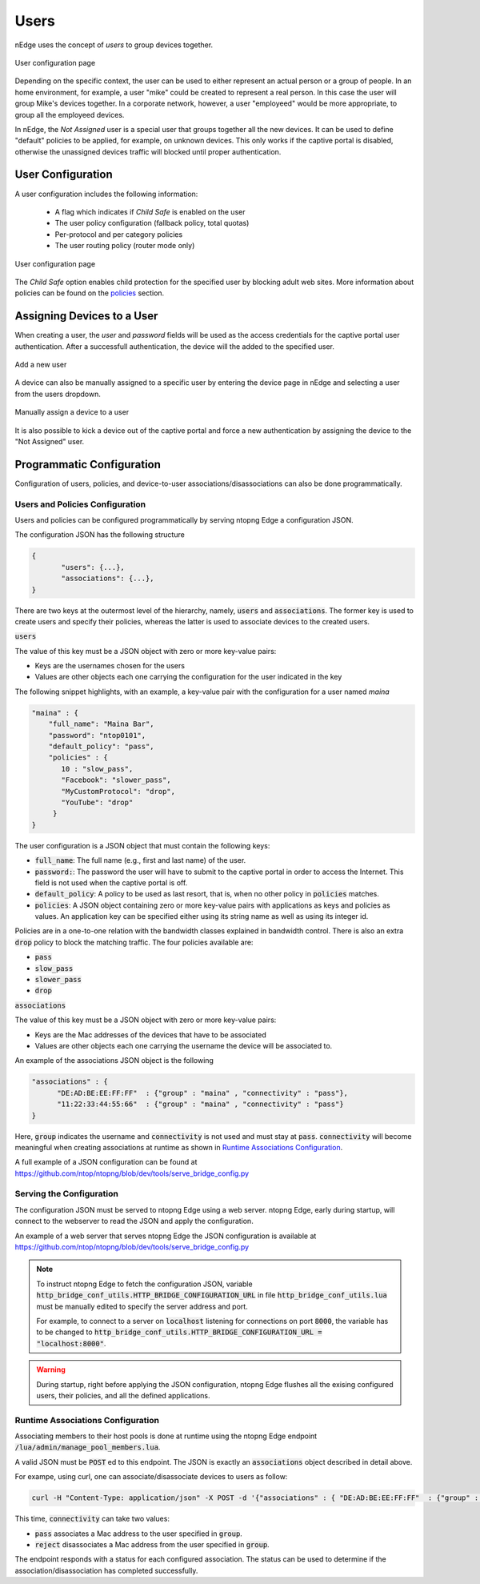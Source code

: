 Users
=====

nEdge uses the concept of `users` to group devices together.

.. figure:: img/users.png
  :align: center
  :alt: Users View

  User configuration page

Depending on the specific context, the user can be used to either represent an
actual person or a group of people. In an home environment, for example, a user
"mike" could be created to represent a real person. In this case the user will
group Mike's devices together. In a corporate network, however, a user "employeed"
would be more appropriate, to group all the employeed devices.

In nEdge, the `Not Assigned` user is a special user that groups together all the new devices.
It can be used to define "default" policies to be applied, for example, on unknown devices. This
only works if the captive portal is disabled, otherwise the unassigned devices traffic will
blocked until proper authentication.

User Configuration
------------------

A user configuration includes the following information:

  - A flag which indicates if `Child Safe` is enabled on the user
  - The user policy configuration (fallback policy, total quotas)
  - Per-protocol and per category policies
  - The user routing policy (router mode only)

.. figure:: img/user_config.png
  :align: center
  :alt: User Configuration

  User configuration page

The `Child Safe` option enables child protection for the specified user by blocking
adult web sites. More information about policies can be found on the policies_ section.

Assigning Devices to a User
---------------------------

When creating a user, the *user* and *password* fields will be used as the access
credentials for the captive portal user authentication. After a successfull authentication,
the device will the added to the specified user.

.. figure:: img/add_user.png
  :align: center
  :alt: Add a New User
  :scale: 70

  Add a new user

A device can also be manually assigned to a specific user by entering the device
page in nEdge and selecting a user from the users dropdown.

.. figure:: img/device_assign.png
  :align: center
  :alt: Device Configuration

  Manually assign a device to a user

It is also possible to kick a device out of the captive portal and force a new
authentication by assigning the device to the "Not Assigned" user.

.. _policies: policies.html

.. _programmatic_configuration:

Programmatic Configuration
--------------------------

Configuration of users, policies, and device-to-user associations/disassociations can also
be done programmatically.


Users and Policies Configuration
~~~~~~~~~~~~~~~~~~~~~~~~~~~~~~~~

Users and policies can be configured programmatically by serving
ntopng Edge a configuration JSON.

The configuration JSON has the following structure

.. code:: json

   {
	  "users": {...},
	  "associations": {...},
   }


There are two keys at the outermost level of the hierarchy, namely,
:code:`users` and :code:`associations`. The former key is used to
create users and specify their policies, whereas the latter is used to
associate devices to the created users.

:code:`users`

The value of this key must be a JSON object with zero or more
key-value pairs:

- Keys are the usernames chosen for the users
- Values are other objects each one carrying the configuration for the user indicated in the key

The following snippet highlights, with an example, a key-value pair
with the configuration for a user named *maina* 

.. code:: json

        "maina" : {
            "full_name": "Maina Bar",
            "password": "ntop0101",
            "default_policy": "pass",
            "policies" : {
	       10 : "slow_pass",
               "Facebook": "slower_pass",
               "MyCustomProtocol": "drop",
               "YouTube": "drop"
	     }
	}


The user configuration is a JSON object that must contain the
following keys:

- :code:`full_name`: The full name (e.g., first and last name) of the
  user.
- :code:`password:`: The password the user will have to submit to the
  captive portal in order to access the Internet. This field is not
  used when the captive portal is off.
- :code:`default_policy`: A policy to be used as last resort, that is,
  when no other policy in :code:`policies` matches.
- :code:`policies`: A JSON object containing zero or more key-value
  pairs with applications as keys and policies as
  values. An application key can be specified either using its string
  name as well as using its integer id.

Policies are in a one-to-one relation with the bandwidth classes
explained in bandwidth control. There is also an extra
:code:`drop` policy to block the matching traffic. The four policies available are:

- :code:`pass`
- :code:`slow_pass`
- :code:`slower_pass`
- :code:`drop`


:code:`associations`

The value of this key must be a JSON object with zero or more
key-value pairs:

- Keys are the Mac addresses of the devices that have to be associated
- Values are other objects each one carrying the username the device will
  be associated to.

An example of the associations JSON object is the following

.. code:: json

	  "associations" : { 
	        "DE:AD:BE:EE:FF:FF"  : {"group" : "maina" , "connectivity" : "pass"},
		"11:22:33:44:55:66"  : {"group" : "maina" , "connectivity" : "pass"}
	  }

Here, :code:`group` indicates the username and :code:`connectivity` is
not used and must stay at :code:`pass`. :code:`connectivity` will
become meaningful when creating associations at runtime
as shown in `Runtime Associations Configuration`_.

A full example of a JSON configuration can be found at https://github.com/ntop/ntopng/blob/dev/tools/serve_bridge_config.py


Serving the Configuration
~~~~~~~~~~~~~~~~~~~~~~~~~

The configuration JSON must be served to ntopng Edge using a web
server. ntopng Edge, early during startup, will connect to the webserver to
read the JSON and apply the configuration.

An example of a web server that serves ntopng Edge the JSON configuration
is available at https://github.com/ntop/ntopng/blob/dev/tools/serve_bridge_config.py

.. note::

   To instruct ntopng Edge to fetch the configuration JSON, variable
   :code:`http_bridge_conf_utils.HTTP_BRIDGE_CONFIGURATION_URL` in
   file :code:`http_bridge_conf_utils.lua` must be manually edited to
   specify the server address and port.

   For example, to connect to a server on :code:`localhost` listening
   for connections on port :code:`8000`, the variable has to be
   changed to :code:`http_bridge_conf_utils.HTTP_BRIDGE_CONFIGURATION_URL = "localhost:8000"`.

.. warning::

   During startup, right before applying the JSON configuration, ntopng Edge flushes all the
   exising configured users, their policies, and all the defined applications.

   
Runtime Associations Configuration
~~~~~~~~~~~~~~~~~~~~~~~~~~~~~~~~~~

Associating members to their host pools is done at runtime using the
ntopng Edge endpoint :code:`/lua/admin/manage_pool_members.lua`.

A valid JSON must be :code:`POST` ed to this endpoint. The JSON is
exactly an :code:`associations` object described in detail above.

For exampe, using curl, one can associate/disassociate devices to users as follow:

.. code:: bash

	  curl -H "Content-Type: application/json" -X POST -d '{"associations" : { "DE:AD:BE:EE:FF:FF"  : {"group" : "maina" ,  "connectivity" : "pass"}, "AA:BB:CC:DD:EE:FF"  : {"group" : "simon" ,  "connectivity" : "reject"}}}' "http://devel:3000/lua/admin/manage_pool_members.lua"

This time, :code:`connectivity` can take two values:

- :code:`pass` associates a Mac address to the user specified in :code:`group`.
- :code:`reject` disassociates a Mac address from the user specified in :code:`group`.

The endpoint responds with a status for each configured association.
The status can be used to determine if the association/disassociation
has completed successfully.

